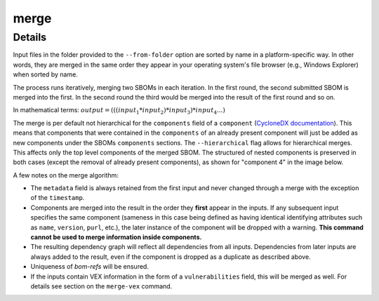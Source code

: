 ============
merge
============

.. argparse::
    :filename: ./cdxev/__main__.py
    :func: create_parser
    :prog: cdx-ev
    :path: merge

    Merges two or more CycloneDX input files into one. Inputs can either be specified directly as positional arguments on the command-line or using the ``--from-folder`` option. Files specified as arguments are merged in the order they are given, files in the folder are merged in alphabetical order (see note below).

    If both positional arguments and the ``--from-folder`` option are used, then the position arguments are merged first, followed by the files in the folder. The command will not merge the same file twice, if it is specified on the command-line and also part of the folder.

    When using the ``--from-folder`` option, the program looks for files matching either of the `recommended CycloneDX naming schemes <https://cyclonedx.org/specification/overview/#recognized-file-patterns>`_: ``bom.json`` or ``*.cdx.json``.

Details
---------------

Input files in the folder provided to the ``--from-folder`` option are sorted by name in a platform-specific way. In other words, they are merged in the same order they appear in your operating system's file browser (e.g., Windows Explorer) when sorted by name.

The process runs iteratively, merging two SBOMs in each iteration. In the first round, the second submitted SBOM is merged into the first. In the second round the third would be merged into the result of the first round and so on.

In mathematical terms: :math:`output = (((input_1 * input_2) * input_3) * input_4 ...)`

The merge is per default not hierarchical for the ``components`` field of a ``component`` (`CycloneDX documentation <https://cyclonedx.org/docs/1.6/json/#components_items_components>`_). This means that components that were contained in the ``components`` of an already present component will just be added as new components under the SBOMs ``components`` sections.
The ``--hierarchical`` flag allows for hierarchical merges. This affects only the top level components of the merged SBOM. The structured of nested components is preserved in both cases (except the removal of already present components), as shown for "component 4" in the image below.

.. image:: /img/merge_hierarchical_structure.svg
    :alt: Merge components structure default and hierarchical.

A few notes on the merge algorithm:

- The ``metadata`` field is always retained from the first input and never changed through a merge with the exception of the ``timestamp``.
- Components are merged into the result in the order they **first** appear in the inputs. If any subsequent input specifies the same component (sameness in this case being defined as having identical identifying attributes such as ``name``, ``version``, ``purl``, etc.), the later instance of the component will be dropped with a warning. **This command cannot be used to merge information inside components.**
- The resulting dependency graph will reflect all dependencies from all inputs. Dependencies from later inputs are always added to the result, even if the component is dropped as a duplicate as described above.
- Uniqueness of *bom-refs* will be ensured.
- If the inputs contain VEX information in the form of a ``vulnerabilities`` field, this will be merged as well. For details see section on the ``merge-vex`` command.
